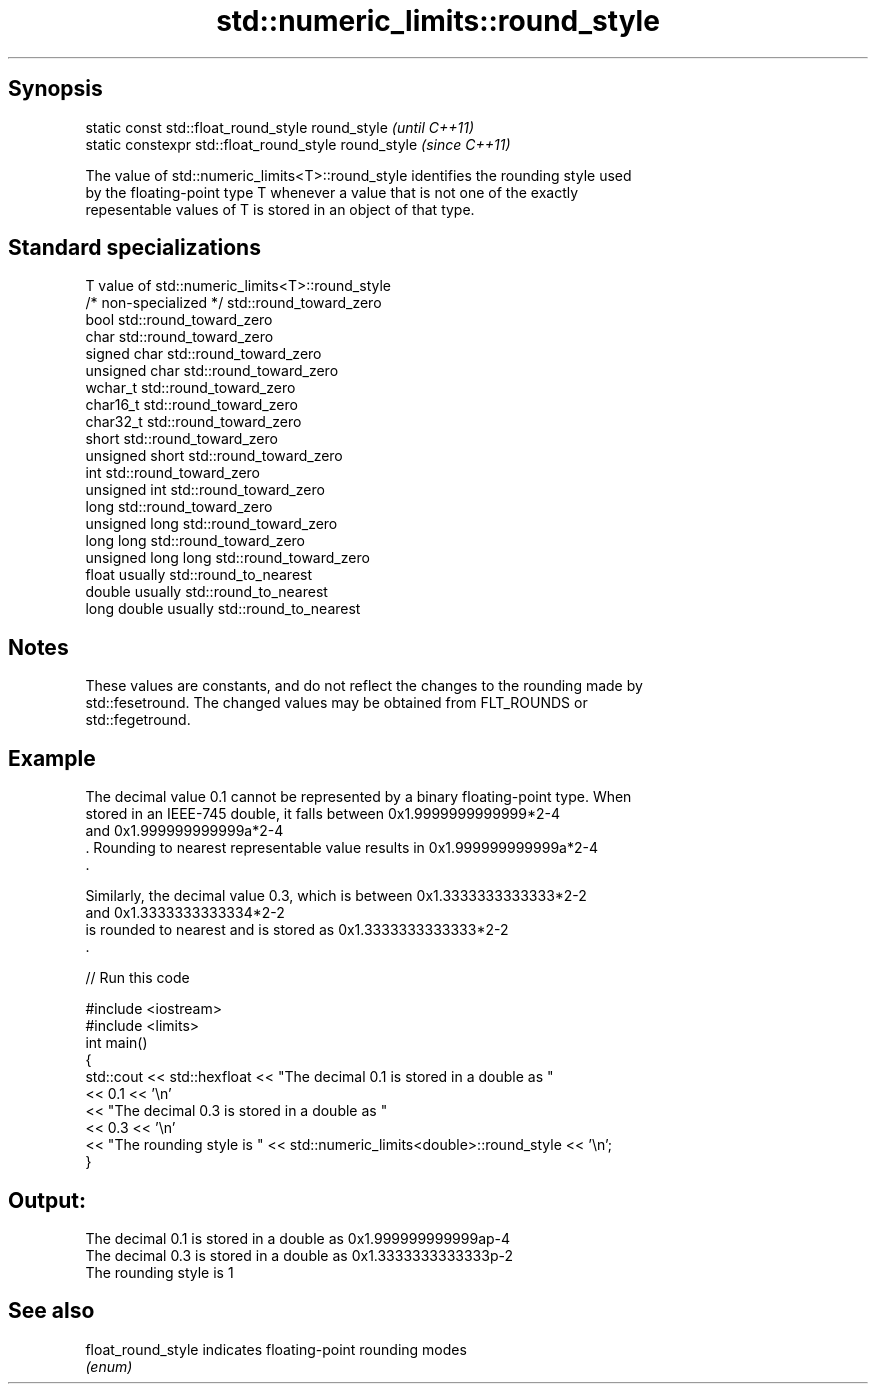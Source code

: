 .TH std::numeric_limits::round_style 3 "Sep  4 2015" "2.0 | http://cppreference.com" "C++ Standard Libary"
.SH Synopsis
   static const std::float_round_style round_style      \fI(until C++11)\fP
   static constexpr std::float_round_style round_style  \fI(since C++11)\fP

   The value of std::numeric_limits<T>::round_style identifies the rounding style used
   by the floating-point type T whenever a value that is not one of the exactly
   repesentable values of T is stored in an object of that type.

.SH Standard specializations

   T                     value of std::numeric_limits<T>::round_style
   /* non-specialized */ std::round_toward_zero
   bool                  std::round_toward_zero
   char                  std::round_toward_zero
   signed char           std::round_toward_zero
   unsigned char         std::round_toward_zero
   wchar_t               std::round_toward_zero
   char16_t              std::round_toward_zero
   char32_t              std::round_toward_zero
   short                 std::round_toward_zero
   unsigned short        std::round_toward_zero
   int                   std::round_toward_zero
   unsigned int          std::round_toward_zero
   long                  std::round_toward_zero
   unsigned long         std::round_toward_zero
   long long             std::round_toward_zero
   unsigned long long    std::round_toward_zero
   float                 usually std::round_to_nearest
   double                usually std::round_to_nearest
   long double           usually std::round_to_nearest

.SH Notes

   These values are constants, and do not reflect the changes to the rounding made by
   std::fesetround. The changed values may be obtained from FLT_ROUNDS or
   std::fegetround.

.SH Example

   The decimal value 0.1 cannot be represented by a binary floating-point type. When
   stored in an IEEE-745 double, it falls between 0x1.9999999999999*2-4
   and 0x1.999999999999a*2-4
   . Rounding to nearest representable value results in 0x1.999999999999a*2-4
   .

   Similarly, the decimal value 0.3, which is between 0x1.3333333333333*2-2
   and 0x1.3333333333334*2-2
   is rounded to nearest and is stored as 0x1.3333333333333*2-2
   .

   
// Run this code

 #include <iostream>
 #include <limits>
 int main()
 {
     std::cout << std::hexfloat << "The decimal 0.1 is stored in a double as "
               << 0.1 << '\\n'
               << "The decimal 0.3 is stored in a double as "
               << 0.3 << '\\n'
               << "The rounding style is " << std::numeric_limits<double>::round_style << '\\n';
 }

.SH Output:

 The decimal 0.1 is stored in a double as 0x1.999999999999ap-4
 The decimal 0.3 is stored in a double as 0x1.3333333333333p-2
 The rounding style is 1

.SH See also

   float_round_style indicates floating-point rounding modes
                     \fI(enum)\fP
